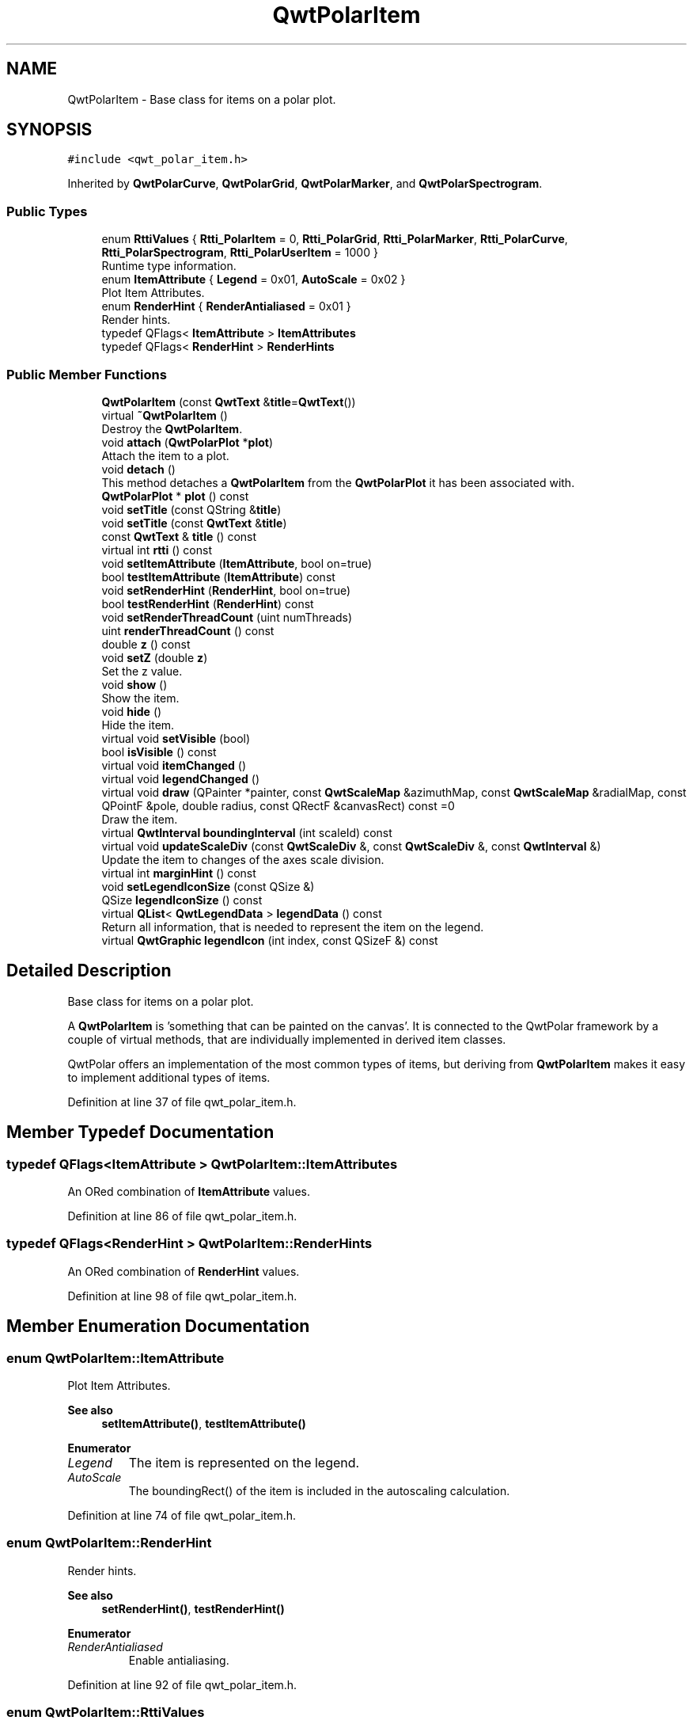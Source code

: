 .TH "QwtPolarItem" 3 "Sun Jul 18 2021" "Version 6.2.0" "Qwt User's Guide" \" -*- nroff -*-
.ad l
.nh
.SH NAME
QwtPolarItem \- Base class for items on a polar plot\&.  

.SH SYNOPSIS
.br
.PP
.PP
\fC#include <qwt_polar_item\&.h>\fP
.PP
Inherited by \fBQwtPolarCurve\fP, \fBQwtPolarGrid\fP, \fBQwtPolarMarker\fP, and \fBQwtPolarSpectrogram\fP\&.
.SS "Public Types"

.in +1c
.ti -1c
.RI "enum \fBRttiValues\fP { \fBRtti_PolarItem\fP = 0, \fBRtti_PolarGrid\fP, \fBRtti_PolarMarker\fP, \fBRtti_PolarCurve\fP, \fBRtti_PolarSpectrogram\fP, \fBRtti_PolarUserItem\fP = 1000 }"
.br
.RI "Runtime type information\&. "
.ti -1c
.RI "enum \fBItemAttribute\fP { \fBLegend\fP = 0x01, \fBAutoScale\fP = 0x02 }"
.br
.RI "Plot Item Attributes\&. "
.ti -1c
.RI "enum \fBRenderHint\fP { \fBRenderAntialiased\fP = 0x01 }"
.br
.RI "Render hints\&. "
.ti -1c
.RI "typedef QFlags< \fBItemAttribute\fP > \fBItemAttributes\fP"
.br
.ti -1c
.RI "typedef QFlags< \fBRenderHint\fP > \fBRenderHints\fP"
.br
.in -1c
.SS "Public Member Functions"

.in +1c
.ti -1c
.RI "\fBQwtPolarItem\fP (const \fBQwtText\fP &\fBtitle\fP=\fBQwtText\fP())"
.br
.ti -1c
.RI "virtual \fB~QwtPolarItem\fP ()"
.br
.RI "Destroy the \fBQwtPolarItem\fP\&. "
.ti -1c
.RI "void \fBattach\fP (\fBQwtPolarPlot\fP *\fBplot\fP)"
.br
.RI "Attach the item to a plot\&. "
.ti -1c
.RI "void \fBdetach\fP ()"
.br
.RI "This method detaches a \fBQwtPolarItem\fP from the \fBQwtPolarPlot\fP it has been associated with\&. "
.ti -1c
.RI "\fBQwtPolarPlot\fP * \fBplot\fP () const"
.br
.ti -1c
.RI "void \fBsetTitle\fP (const QString &\fBtitle\fP)"
.br
.ti -1c
.RI "void \fBsetTitle\fP (const \fBQwtText\fP &\fBtitle\fP)"
.br
.ti -1c
.RI "const \fBQwtText\fP & \fBtitle\fP () const"
.br
.ti -1c
.RI "virtual int \fBrtti\fP () const"
.br
.ti -1c
.RI "void \fBsetItemAttribute\fP (\fBItemAttribute\fP, bool on=true)"
.br
.ti -1c
.RI "bool \fBtestItemAttribute\fP (\fBItemAttribute\fP) const"
.br
.ti -1c
.RI "void \fBsetRenderHint\fP (\fBRenderHint\fP, bool on=true)"
.br
.ti -1c
.RI "bool \fBtestRenderHint\fP (\fBRenderHint\fP) const"
.br
.ti -1c
.RI "void \fBsetRenderThreadCount\fP (uint numThreads)"
.br
.ti -1c
.RI "uint \fBrenderThreadCount\fP () const"
.br
.ti -1c
.RI "double \fBz\fP () const"
.br
.ti -1c
.RI "void \fBsetZ\fP (double \fBz\fP)"
.br
.RI "Set the z value\&. "
.ti -1c
.RI "void \fBshow\fP ()"
.br
.RI "Show the item\&. "
.ti -1c
.RI "void \fBhide\fP ()"
.br
.RI "Hide the item\&. "
.ti -1c
.RI "virtual void \fBsetVisible\fP (bool)"
.br
.ti -1c
.RI "bool \fBisVisible\fP () const"
.br
.ti -1c
.RI "virtual void \fBitemChanged\fP ()"
.br
.ti -1c
.RI "virtual void \fBlegendChanged\fP ()"
.br
.ti -1c
.RI "virtual void \fBdraw\fP (QPainter *painter, const \fBQwtScaleMap\fP &azimuthMap, const \fBQwtScaleMap\fP &radialMap, const QPointF &pole, double radius, const QRectF &canvasRect) const =0"
.br
.RI "Draw the item\&. "
.ti -1c
.RI "virtual \fBQwtInterval\fP \fBboundingInterval\fP (int scaleId) const"
.br
.ti -1c
.RI "virtual void \fBupdateScaleDiv\fP (const \fBQwtScaleDiv\fP &, const \fBQwtScaleDiv\fP &, const \fBQwtInterval\fP &)"
.br
.RI "Update the item to changes of the axes scale division\&. "
.ti -1c
.RI "virtual int \fBmarginHint\fP () const"
.br
.ti -1c
.RI "void \fBsetLegendIconSize\fP (const QSize &)"
.br
.ti -1c
.RI "QSize \fBlegendIconSize\fP () const"
.br
.ti -1c
.RI "virtual \fBQList\fP< \fBQwtLegendData\fP > \fBlegendData\fP () const"
.br
.RI "Return all information, that is needed to represent the item on the legend\&. "
.ti -1c
.RI "virtual \fBQwtGraphic\fP \fBlegendIcon\fP (int index, const QSizeF &) const"
.br
.in -1c
.SH "Detailed Description"
.PP 
Base class for items on a polar plot\&. 

A \fBQwtPolarItem\fP is 'something that can be painted on the canvas'\&. It is connected to the QwtPolar framework by a couple of virtual methods, that are individually implemented in derived item classes\&.
.PP
QwtPolar offers an implementation of the most common types of items, but deriving from \fBQwtPolarItem\fP makes it easy to implement additional types of items\&. 
.PP
Definition at line 37 of file qwt_polar_item\&.h\&.
.SH "Member Typedef Documentation"
.PP 
.SS "typedef QFlags<\fBItemAttribute\fP > \fBQwtPolarItem::ItemAttributes\fP"
An ORed combination of \fBItemAttribute\fP values\&. 
.PP
Definition at line 86 of file qwt_polar_item\&.h\&.
.SS "typedef QFlags<\fBRenderHint\fP > \fBQwtPolarItem::RenderHints\fP"
An ORed combination of \fBRenderHint\fP values\&. 
.PP
Definition at line 98 of file qwt_polar_item\&.h\&.
.SH "Member Enumeration Documentation"
.PP 
.SS "enum \fBQwtPolarItem::ItemAttribute\fP"

.PP
Plot Item Attributes\&. 
.PP
\fBSee also\fP
.RS 4
\fBsetItemAttribute()\fP, \fBtestItemAttribute()\fP 
.RE
.PP

.PP
\fBEnumerator\fP
.in +1c
.TP
\fB\fILegend \fP\fP
The item is represented on the legend\&. 
.TP
\fB\fIAutoScale \fP\fP
The boundingRect() of the item is included in the autoscaling calculation\&. 
.PP
Definition at line 74 of file qwt_polar_item\&.h\&.
.SS "enum \fBQwtPolarItem::RenderHint\fP"

.PP
Render hints\&. 
.PP
\fBSee also\fP
.RS 4
\fBsetRenderHint()\fP, \fBtestRenderHint()\fP 
.RE
.PP

.PP
\fBEnumerator\fP
.in +1c
.TP
\fB\fIRenderAntialiased \fP\fP
Enable antialiasing\&. 
.PP
Definition at line 92 of file qwt_polar_item\&.h\&.
.SS "enum \fBQwtPolarItem::RttiValues\fP"

.PP
Runtime type information\&. RttiValues is used to cast plot items, without having to enable runtime type information of the compiler\&. 
.PP
\fBEnumerator\fP
.in +1c
.TP
\fB\fIRtti_PolarItem \fP\fP
Unspecific value, that can be used, when it doesn't matter\&. 
.TP
\fB\fIRtti_PolarGrid \fP\fP
For \fBQwtPolarGrid\fP\&. 
.TP
\fB\fIRtti_PolarMarker \fP\fP
For \fBQwtPolarMarker\fP\&. 
.TP
\fB\fIRtti_PolarCurve \fP\fP
For \fBQwtPolarCurve\fP\&. 
.TP
\fB\fIRtti_PolarSpectrogram \fP\fP
For \fBQwtPolarSpectrogram\fP\&. 
.TP
\fB\fIRtti_PolarUserItem \fP\fP
Values >= Rtti_PolarUserItem are reserved for plot items not implemented in the QwtPolar library\&. 
.PP
Definition at line 46 of file qwt_polar_item\&.h\&.
.SH "Constructor & Destructor Documentation"
.PP 
.SS "QwtPolarItem::QwtPolarItem (const \fBQwtText\fP & title = \fC\fBQwtText\fP()\fP)\fC [explicit]\fP"
Constructor
.PP
\fBParameters\fP
.RS 4
\fItitle\fP Item title, f\&.e used on a legend
.RE
.PP
\fBSee also\fP
.RS 4
\fBsetTitle()\fP 
.RE
.PP

.PP
Definition at line 48 of file qwt_polar_item\&.cpp\&.
.SH "Member Function Documentation"
.PP 
.SS "void QwtPolarItem::attach (\fBQwtPolarPlot\fP * plot)"

.PP
Attach the item to a plot\&. This method will attach a \fBQwtPolarItem\fP to the \fBQwtPolarPlot\fP argument\&. It will first detach the \fBQwtPolarItem\fP from any plot from a previous call to attach (if necessary)\&. If a NULL argument is passed, it will detach from any \fBQwtPolarPlot\fP it was attached to\&.
.PP
\fBParameters\fP
.RS 4
\fIplot\fP Plot widget
.RE
.PP
\fBSee also\fP
.RS 4
\fBQwtPolarItem::detach()\fP 
.RE
.PP

.PP
Definition at line 74 of file qwt_polar_item\&.cpp\&.
.SS "\fBQwtInterval\fP QwtPolarItem::boundingInterval (int scaleId) const\fC [virtual]\fP"
Interval, that is necessary to display the item
.PP
This interval can be useful for operations like clipping or autoscaling For items ( like the grid ), where a bounding interval makes no sense an invalid interval is returned\&.
.PP
\fBParameters\fP
.RS 4
\fIscaleId\fP Scale id ( QwtPolar::Scale ) 
.RE
.PP
\fBReturns\fP
.RS 4
Bounding interval of the plot item for a specific scale 
.RE
.PP

.PP
Reimplemented in \fBQwtPolarSpectrogram\fP, \fBQwtPolarMarker\fP, and \fBQwtPolarCurve\fP\&.
.PP
Definition at line 381 of file qwt_polar_item\&.cpp\&.
.SS "void QwtPolarItem::detach ()"

.PP
This method detaches a \fBQwtPolarItem\fP from the \fBQwtPolarPlot\fP it has been associated with\&. \fBdetach()\fP is equivalent to calling attach( NULL ) 
.PP
\fBSee also\fP
.RS 4
\fBattach()\fP 
.RE
.PP

.PP
Definition at line 95 of file qwt_polar_item\&.cpp\&.
.SS "virtual void QwtPolarItem::draw (QPainter * painter, const \fBQwtScaleMap\fP & azimuthMap, const \fBQwtScaleMap\fP & radialMap, const QPointF & pole, double radius, const QRectF & canvasRect) const\fC [pure virtual]\fP"

.PP
Draw the item\&. 
.PP
\fBParameters\fP
.RS 4
\fIpainter\fP Painter 
.br
\fIazimuthMap\fP Maps azimuth values to values related to 0\&.0, M_2PI 
.br
\fIradialMap\fP Maps radius values into painter coordinates\&. 
.br
\fIpole\fP Position of the pole in painter coordinates 
.br
\fIradius\fP Radius of the complete plot area in painter coordinates 
.br
\fIcanvasRect\fP Contents rect of the canvas in painter coordinates 
.RE
.PP

.PP
Implemented in \fBQwtPolarSpectrogram\fP, \fBQwtPolarMarker\fP, \fBQwtPolarGrid\fP, and \fBQwtPolarCurve\fP\&.
.SS "bool QwtPolarItem::isVisible () const"

.PP
\fBReturns\fP
.RS 4
true if visible 
.RE
.PP
\fBSee also\fP
.RS 4
\fBsetVisible()\fP, \fBshow()\fP, \fBhide()\fP 
.RE
.PP

.PP
Definition at line 344 of file qwt_polar_item\&.cpp\&.
.SS "void QwtPolarItem::itemChanged ()\fC [virtual]\fP"
Update the legend and call \fBQwtPolarPlot::autoRefresh\fP for the parent plot\&.
.PP
\fBSee also\fP
.RS 4
updateLegend() 
.RE
.PP

.PP
Definition at line 355 of file qwt_polar_item\&.cpp\&.
.SS "void QwtPolarItem::legendChanged ()\fC [virtual]\fP"
Update the legend of the parent plot\&. 
.PP
\fBSee also\fP
.RS 4
\fBQwtPolarPlot::updateLegend()\fP, \fBitemChanged()\fP 
.RE
.PP

.PP
Definition at line 365 of file qwt_polar_item\&.cpp\&.
.SS "\fBQList\fP< \fBQwtLegendData\fP > QwtPolarItem::legendData () const\fC [virtual]\fP"

.PP
Return all information, that is needed to represent the item on the legend\&. Most items are represented by one entry on the legend showing an icon and a text\&.
.PP
\fBQwtLegendData\fP is basically a list of QVariants that makes it possible to overload and reimplement \fBlegendData()\fP to return almost any type of information, that is understood by the receiver that acts as the legend\&.
.PP
The default implementation returns one entry with the \fBtitle()\fP of the item and the \fBlegendIcon()\fP\&.
.PP
\fBSee also\fP
.RS 4
\fBtitle()\fP, \fBlegendIcon()\fP, \fBQwtLegend\fP 
.RE
.PP

.PP
Definition at line 428 of file qwt_polar_item\&.cpp\&.
.SS "\fBQwtGraphic\fP QwtPolarItem::legendIcon (int index, const QSizeF & size) const\fC [virtual]\fP"

.PP
\fBReturns\fP
.RS 4
Icon representing the item on the legend
.RE
.PP
The default implementation returns an invalid icon
.PP
\fBParameters\fP
.RS 4
\fIindex\fP Index of the legend entry ( usually there is only one ) 
.br
\fIsize\fP Icon size
.RE
.PP
\fBSee also\fP
.RS 4
\fBsetLegendIconSize()\fP, \fBlegendData()\fP 
.RE
.PP

.PP
Reimplemented in \fBQwtPolarCurve\fP\&.
.PP
Definition at line 462 of file qwt_polar_item\&.cpp\&.
.SS "QSize QwtPolarItem::legendIconSize () const"

.PP
\fBReturns\fP
.RS 4
Legend icon size 
.RE
.PP
\fBSee also\fP
.RS 4
\fBsetLegendIconSize()\fP, \fBlegendIcon()\fP 
.RE
.PP

.PP
Definition at line 308 of file qwt_polar_item\&.cpp\&.
.SS "int QwtPolarItem::marginHint () const\fC [virtual]\fP"
Some items like to display something (f\&.e\&. the azimuth axis) outside of the area of the interval of the radial scale\&. The default implementation returns 0 pixels
.PP
\fBReturns\fP
.RS 4
Hint for the margin 
.RE
.PP

.PP
Reimplemented in \fBQwtPolarGrid\fP\&.
.PP
Definition at line 478 of file qwt_polar_item\&.cpp\&.
.SS "\fBQwtPolarPlot\fP * QwtPolarItem::plot () const"

.PP
\fBReturns\fP
.RS 4
Attached plot 
.RE
.PP

.PP
Definition at line 118 of file qwt_polar_item\&.cpp\&.
.SS "uint QwtPolarItem::renderThreadCount () const"

.PP
\fBReturns\fP
.RS 4
Number of threads to be used for rendering\&. If numThreads() is set to 0, the system specific ideal thread count is used\&. 
.RE
.PP

.PP
Definition at line 282 of file qwt_polar_item\&.cpp\&.
.SS "int QwtPolarItem::rtti () const\fC [virtual]\fP"
Return rtti for the specific class represented\&. \fBQwtPolarItem\fP is simply a virtual interface class, and base classes will implement this method with specific rtti values so a user can differentiate them\&.
.PP
The rtti value is useful for environments, where the runtime type information is disabled and it is not possible to do a dynamic_cast<\&.\&.\&.>\&.
.PP
\fBReturns\fP
.RS 4
rtti value 
.RE
.PP
\fBSee also\fP
.RS 4
\fBRttiValues\fP 
.RE
.PP

.PP
Reimplemented in \fBQwtPolarSpectrogram\fP, \fBQwtPolarMarker\fP, \fBQwtPolarGrid\fP, and \fBQwtPolarCurve\fP\&.
.PP
Definition at line 112 of file qwt_polar_item\&.cpp\&.
.SS "void QwtPolarItem::setItemAttribute (\fBItemAttribute\fP attribute, bool on = \fCtrue\fP)"
Toggle an item attribute
.PP
\fBParameters\fP
.RS 4
\fIattribute\fP Attribute type 
.br
\fIon\fP true/false
.RE
.PP
\fBSee also\fP
.RS 4
\fBtestItemAttribute()\fP, \fBItemAttribute\fP 
.RE
.PP

.PP
Definition at line 201 of file qwt_polar_item\&.cpp\&.
.SS "void QwtPolarItem::setLegendIconSize (const QSize & size)"
Set the size of the legend icon
.PP
The default setting is 8x8 pixels
.PP
\fBParameters\fP
.RS 4
\fIsize\fP Size 
.RE
.PP
\fBSee also\fP
.RS 4
\fBlegendIconSize()\fP, \fBlegendIcon()\fP 
.RE
.PP

.PP
Definition at line 295 of file qwt_polar_item\&.cpp\&.
.SS "void QwtPolarItem::setRenderHint (\fBRenderHint\fP hint, bool on = \fCtrue\fP)"
Toggle an render hint
.PP
\fBParameters\fP
.RS 4
\fIhint\fP Render hint 
.br
\fIon\fP true/false
.RE
.PP
\fBSee also\fP
.RS 4
\fBtestRenderHint()\fP, \fBRenderHint\fP 
.RE
.PP

.PP
Definition at line 234 of file qwt_polar_item\&.cpp\&.
.SS "void QwtPolarItem::setRenderThreadCount (uint numThreads)"
On multi core systems rendering of certain plot item ( f\&.e \fBQwtPolarSpectrogram\fP ) can be done in parallel in several threads\&.
.PP
The default setting is set to 1\&.
.PP
\fBParameters\fP
.RS 4
\fInumThreads\fP Number of threads to be used for rendering\&. If numThreads is set to 0, the system specific ideal thread count is used\&.
.RE
.PP
The default thread count is 1 ( = no additional threads ) 
.PP
Definition at line 272 of file qwt_polar_item\&.cpp\&.
.SS "void QwtPolarItem::setTitle (const QString & title)"
Set a new title
.PP
\fBParameters\fP
.RS 4
\fItitle\fP Title 
.RE
.PP
\fBSee also\fP
.RS 4
\fBtitle()\fP 
.RE
.PP

.PP
Definition at line 164 of file qwt_polar_item\&.cpp\&.
.SS "void QwtPolarItem::setTitle (const \fBQwtText\fP & title)"
Set a new title
.PP
\fBParameters\fP
.RS 4
\fItitle\fP Title 
.RE
.PP
\fBSee also\fP
.RS 4
\fBtitle()\fP 
.RE
.PP

.PP
Definition at line 175 of file qwt_polar_item\&.cpp\&.
.SS "void QwtPolarItem::setVisible (bool on)\fC [virtual]\fP"
Show/Hide the item
.PP
\fBParameters\fP
.RS 4
\fIon\fP Show if true, otherwise hide 
.RE
.PP
\fBSee also\fP
.RS 4
\fBisVisible()\fP, \fBshow()\fP, \fBhide()\fP 
.RE
.PP

.PP
Definition at line 331 of file qwt_polar_item\&.cpp\&.
.SS "void QwtPolarItem::setZ (double z)"

.PP
Set the z value\&. Plot items are painted in increasing z-order\&.
.PP
\fBParameters\fP
.RS 4
\fIz\fP Z-value 
.RE
.PP
\fBSee also\fP
.RS 4
\fBz()\fP, \fBQwtPolarItemDict::itemList()\fP 
.RE
.PP

.PP
Definition at line 142 of file qwt_polar_item\&.cpp\&.
.SS "bool QwtPolarItem::testItemAttribute (\fBItemAttribute\fP attribute) const"
Test an item attribute
.PP
\fBParameters\fP
.RS 4
\fIattribute\fP Attribute type 
.RE
.PP
\fBReturns\fP
.RS 4
true/false 
.RE
.PP
\fBSee also\fP
.RS 4
\fBsetItemAttribute()\fP, \fBItemAttribute\fP 
.RE
.PP

.PP
Definition at line 221 of file qwt_polar_item\&.cpp\&.
.SS "bool QwtPolarItem::testRenderHint (\fBRenderHint\fP hint) const"
Test a render hint
.PP
\fBParameters\fP
.RS 4
\fIhint\fP Render hint 
.RE
.PP
\fBReturns\fP
.RS 4
true/false 
.RE
.PP
\fBSee also\fP
.RS 4
\fBsetRenderHint()\fP, \fBRenderHint\fP 
.RE
.PP

.PP
Definition at line 254 of file qwt_polar_item\&.cpp\&.
.SS "const \fBQwtText\fP & QwtPolarItem::title () const"

.PP
\fBReturns\fP
.RS 4
Title of the item 
.RE
.PP
\fBSee also\fP
.RS 4
\fBsetTitle()\fP 
.RE
.PP

.PP
Definition at line 188 of file qwt_polar_item\&.cpp\&.
.SS "void QwtPolarItem::updateScaleDiv (const \fBQwtScaleDiv\fP & azimuthScaleDiv, const \fBQwtScaleDiv\fP & radialScaleDiv, const \fBQwtInterval\fP & interval)\fC [virtual]\fP"

.PP
Update the item to changes of the axes scale division\&. Update the item, when the axes of plot have changed\&. The default implementation does nothing, but items that depend on the scale division (like \fBQwtPolarGrid()\fP) have to reimplement \fBupdateScaleDiv()\fP
.PP
\fBParameters\fP
.RS 4
\fIazimuthScaleDiv\fP Scale division of the azimuth-scale 
.br
\fIradialScaleDiv\fP Scale division of the radius-axis 
.br
\fIinterval\fP The interval of the radius-axis, that is visible on the canvas
.RE
.PP
\fBSee also\fP
.RS 4
QwtPolarPlot::updateAxes() 
.RE
.PP

.PP
Reimplemented in \fBQwtPolarGrid\fP\&.
.PP
Definition at line 403 of file qwt_polar_item\&.cpp\&.
.SS "double QwtPolarItem::z () const"
Plot items are painted in increasing z-order\&.
.PP
\fBReturns\fP
.RS 4
Z value 
.RE
.PP
\fBSee also\fP
.RS 4
\fBsetZ()\fP, \fBQwtPolarItemDict::itemList()\fP 
.RE
.PP

.PP
Definition at line 129 of file qwt_polar_item\&.cpp\&.

.SH "Author"
.PP 
Generated automatically by Doxygen for Qwt User's Guide from the source code\&.
